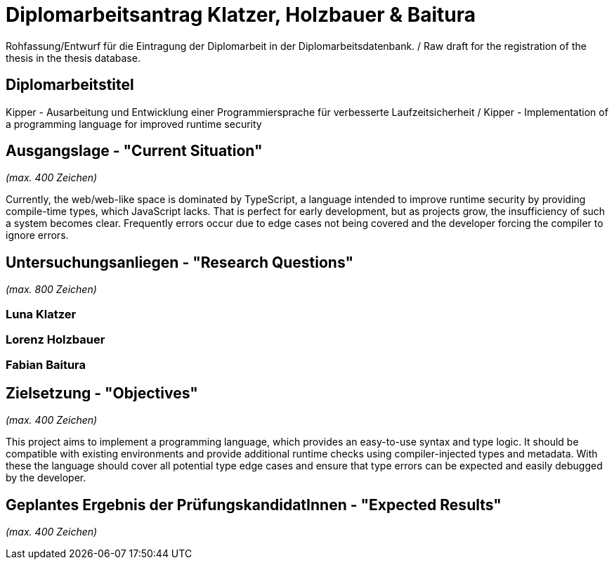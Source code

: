 = Diplomarbeitsantrag Klatzer, Holzbauer & Baitura

Rohfassung/Entwurf für die Eintragung der Diplomarbeit in der Diplomarbeitsdatenbank. / Raw draft for the registration of the thesis in the thesis database.

== Diplomarbeitstitel

Kipper - Ausarbeitung und Entwicklung einer Programmiersprache für verbesserte Laufzeitsicherheit / Kipper - Implementation of a programming language for improved runtime security

== Ausgangslage - "Current Situation"

_(max. 400 Zeichen)_

Currently, the web/web-like space is dominated by TypeScript, a language intended to improve runtime security by providing compile-time types, which JavaScript lacks. That is perfect for early development, but as projects grow, the insufficiency of such a system becomes clear. Frequently errors occur due to edge cases not being covered and the developer forcing the compiler to ignore errors.

== Untersuchungsanliegen - "Research Questions"

_(max. 800 Zeichen)_

=== Luna Klatzer



=== Lorenz Holzbauer



=== Fabian Baitura



== Zielsetzung - "Objectives"

_(max. 400 Zeichen)_

This project aims to implement a programming language, which provides an easy-to-use syntax and type logic. It should be compatible with existing environments and provide additional runtime checks using compiler-injected types and metadata. With these the language should cover all potential type edge cases and ensure that type errors can be expected and easily debugged by the developer.

== Geplantes Ergebnis der PrüfungskandidatInnen - "Expected Results"

_(max. 400 Zeichen)_
